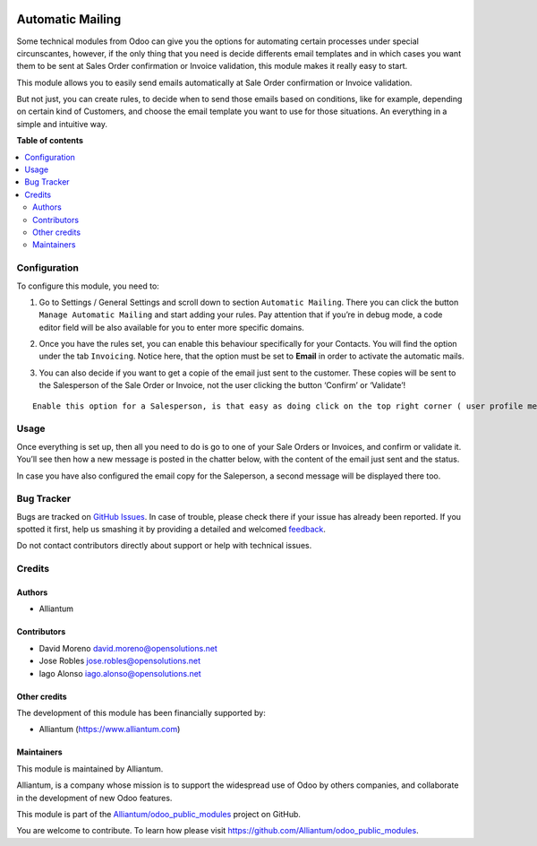 .. image:: static/description/alliantum.png
   :alt: Alliantum
   :width: 100 %
   :align: center

=================
Automatic Mailing
=================

.. !!!!!!!!!!!!!!!!!!!!!!!!!!!!!!!!!!!!!!!!!!!!!!!!!!!!
   !! This file is generated by oca-gen-addon-readme !!
   !! changes will be overwritten.                   !!
   !!!!!!!!!!!!!!!!!!!!!!!!!!!!!!!!!!!!!!!!!!!!!!!!!!!!

.. |badge1| image:: https://shields.io/badge/Beta-yellow?style=for-the-badge&label=Maturity
    :target: https://alliantum.com/development-status
    :alt: Beta
.. |badge2| image:: https://shields.io/badge/AGPL--3-blue?style=for-the-badge&label=License
    :target: http://www.gnu.org/licenses/agpl-3.0-standalone.html
    :alt: License: AGPL-3
.. |badge3| image:: https://shields.io/badge/Alliantum%2fodoo_insert_line_position-24c3f3?style=for-the-badge&logo=github&label=github
    :target: https://github.com/Alliantum/odoo_insert_line_position/tree/master/odoo_automatic_mailing
    :alt: Alliantum/odoo_insert_line_position

|badge1| |badge2| |badge3| 


Some technical modules from Odoo can give you the options for automating
certain processes under special circunscantes, however, if the only
thing that you need is decide differents email templates and in which
cases you want them to be sent at Sales Order confirmation or Invoice
validation, this module makes it really easy to start.


This module allows you to easily send emails automatically at Sale Order
confirmation or Invoice validation.

But not just, you can create rules, to decide when to send those emails
based on conditions, like for example, depending on certain kind of
Customers, and choose the email template you want to use for those
situations. An everything in a simple and intuitive way.

**Table of contents**

.. contents::
   :local:

Configuration
=============

To configure this module, you need to:

1. Go to Settings / General Settings and scroll down to section
   ``Automatic Mailing``. There you can click the button
   ``Manage Automatic Mailing`` and start adding your rules. Pay
   attention that if you’re in debug mode, a code editor field will be
   also available for you to enter more specific domains.


.. image:: static/description/rules.png
   :alt: Alliantum
   :width: 100 %
   :scale: 70 %
   :align: center


2. Once you have the rules set, you can enable this behaviour
   specifically for your Contacts. You will find the option under the
   tab ``Invoicing``. Notice here, that the option must be set to
   **Email** in order to activate the automatic mails.


.. image:: static/description/contact_config.png
   :alt: Alliantum
   :width: 100 %
   :scale: 70 %
   :align: center


3. You can also decide if you want to get a copie of the email just sent
   to the customer. These copies will be sent to the Salesperson of the
   Sale Order or Invoice, not the user clicking the button ‘Confirm’ or
   ‘Validate’!


.. image:: static/description/sale.png
   :alt: Alliantum
   :width: 100 %
   :scale: 70 %
   :align: center



.. image:: static/description/invoice.png
   :alt: Alliantum
   :width: 100 %
   :scale: 70 %
   :align: center


::

   Enable this option for a Salesperson, is that easy as doing click on the top right corner ( user profile menu) and then clicking on Preferences. There you'll fin the option `Enable Mail Receivable`. Keep it check to start getting the copies of your emails.

Usage
=====

Once everything is set up, then all you need to do is go to one of your
Sale Orders or Invoices, and confirm or validate it. You’ll see then how
a new message is posted in the chatter below, with the content of the
email just sent and the status.

In case you have also configured the email copy for the Saleperson, a
second message will be displayed there too.

Bug Tracker
===========

Bugs are tracked on `GitHub Issues <https://github.com/Alliantum/odoo_insert_line_position/issues>`_.
In case of trouble, please check there if your issue has already been reported.
If you spotted it first, help us smashing it by providing a detailed and welcomed
`feedback <https://github.com/Alliantum/odoo_insert_line_position/issues/new?body=module:%20odoo_automatic_mailing%0Aversion:%20master%0A%0A**Steps%20to%20reproduce**%0A-%20...%0A%0A**Current%20behavior**%0A%0A**Expected%20behavior**>`_.

Do not contact contributors directly about support or help with technical issues.

Credits
=======

Authors
~~~~~~~

* Alliantum

Contributors
~~~~~~~~~~~~

-  David Moreno david.moreno@opensolutions.net
-  Jose Robles jose.robles@opensolutions.net
-  Iago Alonso iago.alonso@opensolutions.net

Other credits
~~~~~~~~~~~~~

The development of this module has been financially supported by:

-  Alliantum (https://www.alliantum.com)

Maintainers
~~~~~~~~~~~

This module is maintained by Alliantum.

.. image:: https://avatars.githubusercontent.com/u/68618709?s=200&v=4
   :alt: Alliantum
   :target: https://alliantum.com

Alliantum, is a company whose
mission is to support the widespread use of Odoo by others companies, and collaborate in the development of new Odoo features.

This module is part of the `Alliantum/odoo_public_modules <https://github.com/Alliantum/odoo_public_modules>`_ project on GitHub.

You are welcome to contribute. To learn how please visit https://github.com/Alliantum/odoo_public_modules.

